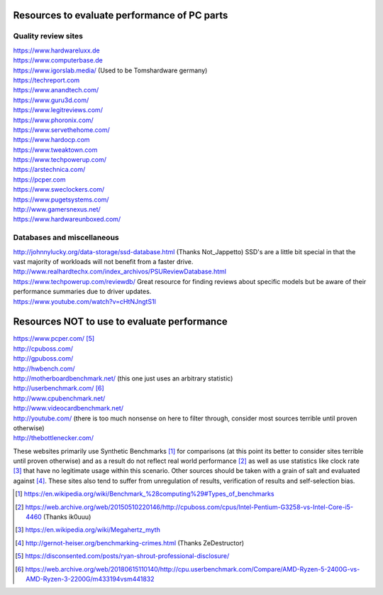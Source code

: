 .. title: Evaluating Performance
.. slug: evaluating-performance
.. date: 2017-06-17 12:40:53 UTC+12:00
.. tags: 
.. category: Resource
.. link: 
.. description: Short guide on how to evaluate PC performance
.. type: text


Resources to evaluate performance of PC parts
=============================================

Quality review sites
####################

| https://www.hardwareluxx.de
| https://www.computerbase.de 
| https://www.igorslab.media/ (Used to be Tomshardware germany)
| https://techreport.com
| https://www.anandtech.com/
| https://www.guru3d.com/
| https://www.legitreviews.com/
| https://www.phoronix.com/ 
| https://www.servethehome.com/
| https://www.hardocp.com
| https://www.tweaktown.com
| https://www.techpowerup.com/
| https://arstechnica.com/
| https://pcper.com 
| https://www.sweclockers.com/
| https://www.pugetsystems.com/
| http://www.gamersnexus.net/
| https://www.hardwareunboxed.com/



Databases and miscellaneous
###########################

| http://johnnylucky.org/data-storage/ssd-database.html (Thanks Not_Jappetto) SSD's are a little bit special in that the vast majority of workloads will not benefit from a faster drive.
| http://www.realhardtechx.com/index_archivos/PSUReviewDatabase.html
| https://www.techpowerup.com/reviewdb/ Great resource for finding reviews about specific models but be aware of their performance summaries due to driver updates.
| https://www.youtube.com/watch?v=cHtNJngtS1I

Resources NOT to use to evaluate performance
============================================

| https://www.pcper.com/ [5]_
| http://cpuboss.com/
| http://gpuboss.com/
| http://hwbench.com/
| http://motherboardbenchmark.net/ (this one just uses an arbitrary statistic)
| http://userbenchmark.com/ [6]_
| http://www.cpubenchmark.net/
| http://www.videocardbenchmark.net/
| http://youtube.com/ (there is too much nonsense on here to filter through, consider most sources terrible until proven otherwise)
| http://thebottlenecker.com/

These websites primarily use Synthetic Benchmarks [1]_ for comparisons (at this point its better to consider sites 
terrible until proven otherwise) and as a result do not reflect real world performance [2]_ as well as use statistics 
like clock rate [3]_ that have no legitimate usage within this scenario. Other sources should be taken with a grain of 
salt and evaluated against [4]_. These sites also tend to suffer from unregulation of results, verification of results 
and self-selection bias.

.. [1] 	https://en.wikipedia.org/wiki/Benchmark_%28computing%29#Types_of_benchmarks
.. [2] 	https://web.archive.org/web/20150510220146/http://cpuboss.com/cpus/Intel-Pentium-G3258-vs-Intel-Core-i5-4460 (Thanks ik0uuu)
.. [3] 	https://en.wikipedia.org/wiki/Megahertz_myth
.. [4] 	http://gernot-heiser.org/benchmarking-crimes.html (Thanks ZeDestructor) 
.. [5]  https://disconsented.com/posts/ryan-shrout-professional-disclosure/
.. [6]  https://web.archive.org/web/20180615110140/http://cpu.userbenchmark.com/Compare/AMD-Ryzen-5-2400G-vs-AMD-Ryzen-3-2200G/m433194vsm441832


